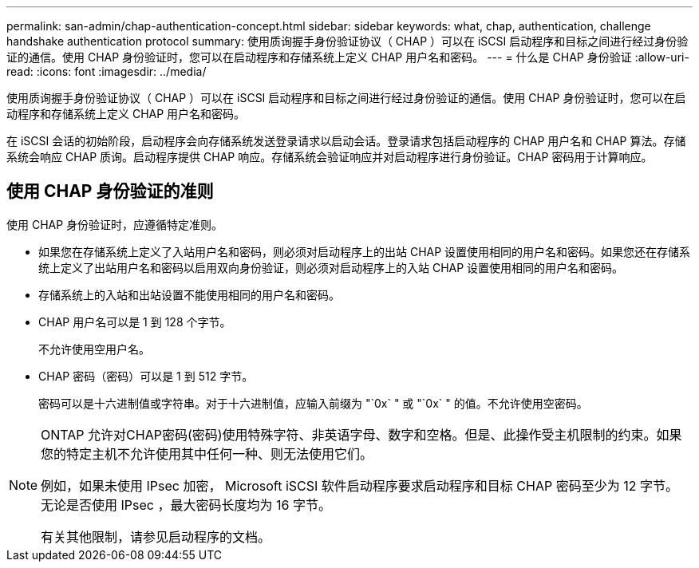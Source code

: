 ---
permalink: san-admin/chap-authentication-concept.html 
sidebar: sidebar 
keywords: what, chap, authentication, challenge handshake authentication protocol 
summary: 使用质询握手身份验证协议（ CHAP ）可以在 iSCSI 启动程序和目标之间进行经过身份验证的通信。使用 CHAP 身份验证时，您可以在启动程序和存储系统上定义 CHAP 用户名和密码。 
---
= 什么是 CHAP 身份验证
:allow-uri-read: 
:icons: font
:imagesdir: ../media/


[role="lead"]
使用质询握手身份验证协议（ CHAP ）可以在 iSCSI 启动程序和目标之间进行经过身份验证的通信。使用 CHAP 身份验证时，您可以在启动程序和存储系统上定义 CHAP 用户名和密码。

在 iSCSI 会话的初始阶段，启动程序会向存储系统发送登录请求以启动会话。登录请求包括启动程序的 CHAP 用户名和 CHAP 算法。存储系统会响应 CHAP 质询。启动程序提供 CHAP 响应。存储系统会验证响应并对启动程序进行身份验证。CHAP 密码用于计算响应。



== 使用 CHAP 身份验证的准则

使用 CHAP 身份验证时，应遵循特定准则。

* 如果您在存储系统上定义了入站用户名和密码，则必须对启动程序上的出站 CHAP 设置使用相同的用户名和密码。如果您还在存储系统上定义了出站用户名和密码以启用双向身份验证，则必须对启动程序上的入站 CHAP 设置使用相同的用户名和密码。
* 存储系统上的入站和出站设置不能使用相同的用户名和密码。
* CHAP 用户名可以是 1 到 128 个字节。
+
不允许使用空用户名。

* CHAP 密码（密码）可以是 1 到 512 字节。
+
密码可以是十六进制值或字符串。对于十六进制值，应输入前缀为 "`0x` " 或 "`0x` " 的值。不允许使用空密码。



[NOTE]
====
ONTAP 允许对CHAP密码(密码)使用特殊字符、非英语字母、数字和空格。但是、此操作受主机限制的约束。如果您的特定主机不允许使用其中任何一种、则无法使用它们。

例如，如果未使用 IPsec 加密， Microsoft iSCSI 软件启动程序要求启动程序和目标 CHAP 密码至少为 12 字节。无论是否使用 IPsec ，最大密码长度均为 16 字节。

有关其他限制，请参见启动程序的文档。

====
